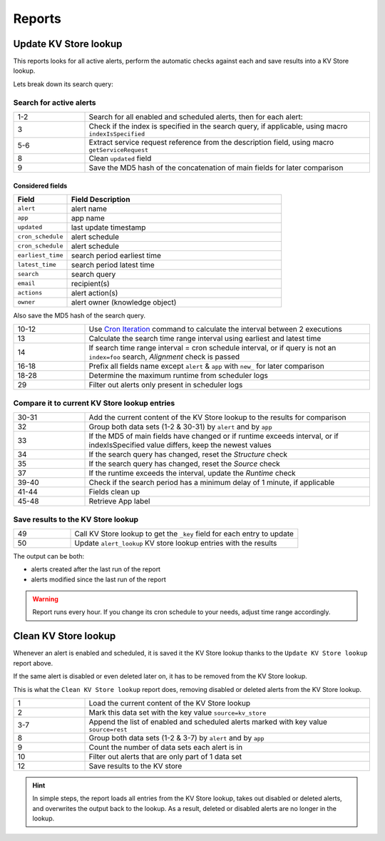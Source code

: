 Reports
=======

Update KV Store lookup
----------------------

This reports looks for all active alerts, perform the automatic checks against each and save results into a KV Store lookup.

Lets break down its search query:

Search for active alerts
++++++++++++++++++++++++

.. list-table::
   :widths: 20 80
   :header-rows: 0

   * - 1-2
     - Search for all enabled and scheduled alerts, then for each alert:
   * - 3
     - Check if the index is specified in the search query, if applicable, using macro ``indexIsSpecified``
   * - 5-6
     - Extract service request reference from the description field, using macro ``getServiceRequest``
   * - 8
     - Clean ``updated`` field
   * - 9
     - Save the MD5 hash of the concatenation of main fields for later comparison

Considered fields
*****************

.. list-table::
   :widths: 20 80
   :header-rows: 1

   * - Field
     - Field Description
   * - ``alert``
     - alert name
   * - ``app``
     - app name
   * - ``updated``
     - last update timestamp
   * - ``cron_schedule``
     - alert schedule
   * - ``cron_schedule``
     - alert schedule
   * - ``earliest_time``
     - search period earliest time
   * - ``latest_time``
     - search period latest time
   * - ``search``
     - search query
   * - ``email``
     - recipient(s)
   * - ``actions``
     - alert action(s)
   * - ``owner``
     - alert owner (knowledge object)

Also save the MD5 hash of the search query.

.. list-table::
   :widths: 20 80
   :header-rows: 0

   * - 10-12
     - Use `Cron Iteration <https://splunkbase.splunk.com/app/4027/#/details>`_ command to calculate the interval between 2 executions
   * - 13
     - Calculate the search time range interval using earliest and latest time
   * - 14
     - If search time range interval = cron schedule interval, or if query is not an ``index=foo`` search, *Alignment* check is passed
   * - 16-18
     - Prefix all fields name except ``alert`` & ``app`` with ``new_`` for later comparison
   * - 18-28
     - Determine the maximum runtime from scheduler logs
   * - 29
     - Filter out alerts only present in scheduler logs

Compare it to current KV Store lookup entries
+++++++++++++++++++++++++++++++++++++++++++++

.. list-table::
   :widths: 20 80
   :header-rows: 0

   * - 30-31
     - Add the current content of the KV Store lookup to the results for comparison
   * - 32
     - Group both data sets (1-2 & 30-31) by ``alert`` and by ``app``
   * - 33
     - If the MD5 of main fields have changed or if runtime exceeds interval, or if indexIsSpecified value differs, keep the newest values
   * - 34
     - If the search query has changed, reset the *Structure* check
   * - 35
     - If the search query has changed, reset the *Source* check
   * - 37
     - If the runtime exceeds the interval, update the *Runtime* check
   * - 39-40
     - Check if the search period has a minimum delay of 1 minute, if applicable
   * - 41-44
     - Fields clean up
   * - 45-48
     - Retrieve App label
     
Save results to the KV Store lookup
+++++++++++++++++++++++++++++++++++

.. list-table::
   :widths: 20 80
   :header-rows: 0

   * - 49
     - Call KV Store lookup to get the ``_key`` field for each entry to update
   * - 50
     - Update ``alert_lookup`` KV store lookup entries with the results

The output can be both:

- alerts created after the last run of the report
- alerts modified since the last run of the report

.. warning:: Report runs every hour. If you change its cron schedule to your needs, adjust time range accordingly.

Clean KV Store lookup
---------------------

Whenever an alert is enabled and scheduled, it is saved it the KV Store lookup thanks to the ``Update KV Store lookup`` report above.

If the same alert is disabled or even deleted later on, it has to be removed from the KV Store lookup.

This is what the ``Clean KV Store lookup`` report does, removing disabled or deleted alerts from the KV Store lookup.


.. list-table::
   :widths: 20 80
   :header-rows: 0

   * - 1
     - Load the current content of the KV Store lookup
   * - 2
     - Mark this data set with the key value ``source=kv_store``
   * - 3-7
     - Append the list of enabled and scheduled alerts marked with key value ``source=rest``
   * - 8
     - Group both data sets (1-2 & 3-7) by ``alert`` and by ``app``
   * - 9
     - Count the number of data sets each alert is in
   * - 10
     - Filter out alerts that are only part of 1 data set
   * - 12
     - Save results to the KV store
     
.. hint:: In simple steps, the report loads all entries from the KV Store lookup, takes out disabled or deleted alerts, and overwrites the output back to the lookup. As a result, deleted or disabled alerts are no longer in the lookup.
